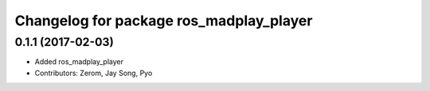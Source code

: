 ^^^^^^^^^^^^^^^^^^^^^^^^^^^^^^^^^^^^^^^
Changelog for package ros_madplay_player
^^^^^^^^^^^^^^^^^^^^^^^^^^^^^^^^^^^^^^^

0.1.1 (2017-02-03)
-----------
* Added ros_madplay_player
* Contributors: Zerom, Jay Song, Pyo
